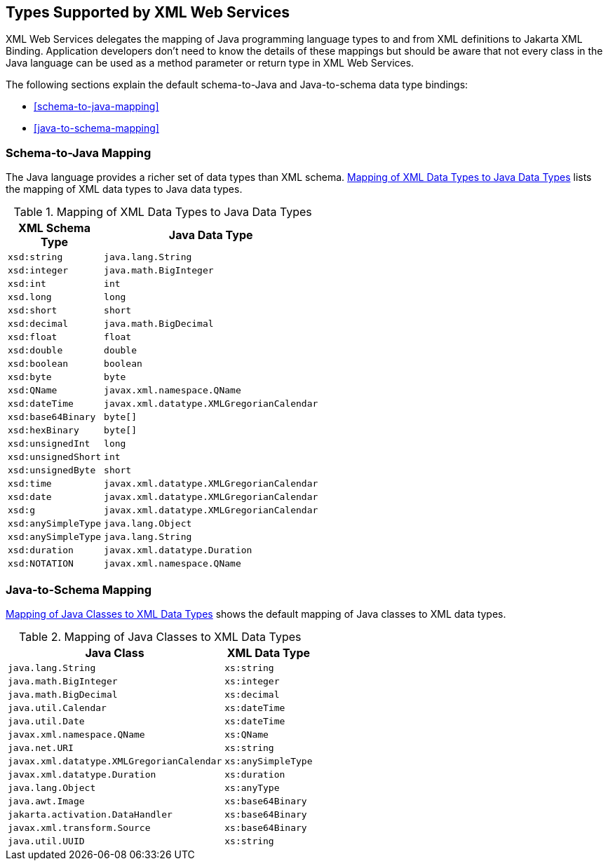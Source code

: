 == Types Supported by XML Web Services

XML Web Services delegates the mapping of Java programming language types to and from XML definitions to Jakarta XML Binding.
Application developers don't need to know the details of these mappings but should be aware that not every class in the Java language can be used as a method parameter or return type in XML Web Services.

The following sections explain the default schema-to-Java and Java-to-schema data type bindings:

* <<schema-to-java-mapping>>

* <<java-to-schema-mapping>>

=== Schema-to-Java Mapping

The Java language provides a richer set of data types than XML schema.
<<mapping-of-xml-data-types-to-java-data-types>> lists the mapping of XML data types to Java data types.

[[mapping-of-xml-data-types-to-java-data-types]]
.Mapping of XML Data Types to Java Data Types
[width="50%",cols="20%,30%"]
|===
|XML Schema Type |Java Data Type

|`xsd:string` |`java.lang.String`

|`xsd:integer` |`java.math.BigInteger`

|`xsd:int` |`int`

|`xsd.long` |`long`

|`xsd:short` |`short`

|`xsd:decimal` |`java.math.BigDecimal`

|`xsd:float` |`float`

|`xsd:double` |`double`

|`xsd:boolean` |`boolean`

|`xsd:byte` |`byte`

|`xsd:QName` |`javax.xml.namespace.QName`

|`xsd:dateTime` |`javax.xml.datatype.XMLGregorianCalendar`

|`xsd:base64Binary` |`byte[]`

|`xsd:hexBinary` |`byte[]`

|`xsd:unsignedInt` |`long`

|`xsd:unsignedShort` |`int`

|`xsd:unsignedByte` |`short`

|`xsd:time` |`javax.xml.datatype.XMLGregorianCalendar`

|`xsd:date` |`javax.xml.datatype.XMLGregorianCalendar`

|`xsd:g` |`javax.xml.datatype.XMLGregorianCalendar`

|`xsd:anySimpleType` |`java.lang.Object`

|`xsd:anySimpleType` |`java.lang.String`

|`xsd:duration` |`javax.xml.datatype.Duration`

|`xsd:NOTATION` |`javax.xml.namespace.QName`
|===

=== Java-to-Schema Mapping

<<mapping-of-java-classes-to-xml-data-types>> shows the default mapping of Java classes to XML data types.

[[mapping-of-java-classes-to-xml-data-types]]
.Mapping of Java Classes to XML Data Types
[width="50%",cols="30%,20%"]
|===
|Java Class |XML Data Type

|`java.lang.String` |`xs:string`

|`java.math.BigInteger` |`xs:integer`

|`java.math.BigDecimal` |`xs:decimal`

|`java.util.Calendar` |`xs:dateTime`

|`java.util.Date` |`xs:dateTime`

|`javax.xml.namespace.QName` |`xs:QName`

|`java.net.URI` |`xs:string`

|`javax.xml.datatype.XMLGregorianCalendar` |`xs:anySimpleType`

|`javax.xml.datatype.Duration` |`xs:duration`

|`java.lang.Object` |`xs:anyType`

|`java.awt.Image` |`xs:base64Binary`

|`jakarta.activation.DataHandler` |`xs:base64Binary`

|`javax.xml.transform.Source` |`xs:base64Binary`

|`java.util.UUID` |`xs:string`
|===
